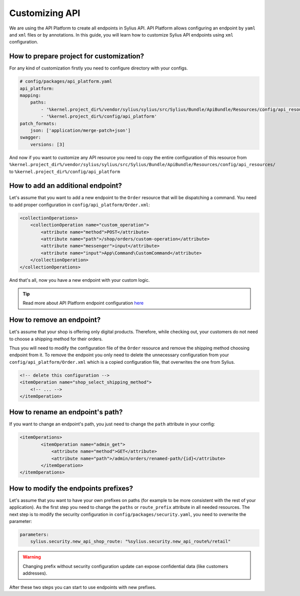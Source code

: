Customizing API
===============

We are using the API Platform to create all endpoints in Sylius API.
API Platform allows configuring an endpoint by ``yaml`` and ``xml`` files or by annotations.
In this guide, you will learn how to customize Sylius API endpoints using ``xml`` configuration.

How to prepare project for customization?
-----------------------------------------

For any kind of customization firstly you need to configure directory with your configs.

.. code-block:: yaml

    # config/packages/api_platform.yaml
    api_platform:
    mapping:
        paths:
            - '%kernel.project_dir%/vendor/sylius/sylius/src/Sylius/Bundle/ApiBundle/Resources/config/api_resources'
            - '%kernel.project_dir%/config/api_platform'
    patch_formats:
        json: ['application/merge-patch+json']
    swagger:
        versions: [3]

And now if you want to customize any API resource you need to copy the entire configuration of this resource from ``%kernel.project_dir%/vendor/sylius/sylius/src/Sylius/Bundle/ApiBundle/Resources/config/api_resources/`` to ``%kernel.project_dir%/config/api_platform``

How to add an additional endpoint?
----------------------------------

Let's assume that you want to add a new endpoint to the ``Order`` resource that will be dispatching a command.
You need to add proper configuration in ``config/api_platform/Order.xml``:

.. code-block:: xml

    <collectionOperations>
        <collectionOperation name="custom_operation">
            <attribute name="method">POST</attribute>
            <attribute name="path">/shop/orders/custom-operation</attribute>
            <attribute name="messenger">input</attribute>
            <attribute name="input">App\Command\CustomCommand</attribute>
        </collectionOperation>
    </collectionOperations>

And that's all, now you have a new endpoint with your custom logic.

.. tip::

    Read more about API Platform endpoint configuration `here <https://api-platform.com/docs/core/operations/>`_

How to remove an endpoint?
--------------------------

Let's assume that your shop is offering only digital products. Therefore, while checking out,
your customers do not need to choose a shipping method for their orders.

Thus you will need to modify the configuration file of the ``Order`` resource and remove the shipping method choosing endpoint from it.
To remove the endpoint you only need to delete the unnecessary configuration from your ``config/api_platform/Order.xml`` which is a copied configuration file, that overwrites the one from Sylius.

.. code-block:: xml

    <!-- delete this configuration -->
    <itemOperation name="shop_select_shipping_method">
        <!-- ... -->
    </itemOperation>

How to rename an endpoint's path?
---------------------------------

If you want to change an endpoint's path, you just need to change the ``path`` attribute in your config:

.. code-block:: xml

    <itemOperations>
            <itemOperation name="admin_get">
                <attribute name="method">GET</attribute>
                <attribute name="path">/admin/orders/renamed-path/{id}</attribute>
            </itemOperation>
    </itemOperations>

How to modify the endpoints prefixes?
-------------------------------------

Let's assume that you want to have your own prefixes on paths (for example to be more consistent with the rest of your application).
As the first step you need to change the ``paths`` or ``route_prefix`` attribute in all needed resources.
The next step is to modify the security configuration in ``config/packages/security.yaml``, you need to overwrite the parameter:

.. code-block:: xml

    parameters:
        sylius.security.new_api_shop_route: "%sylius.security.new_api_route%/retail"

.. warning::

    Changing prefix without security configuration update can expose confidential data (like customers addresses).

After these two steps you can start to use endpoints with new prefixes.
